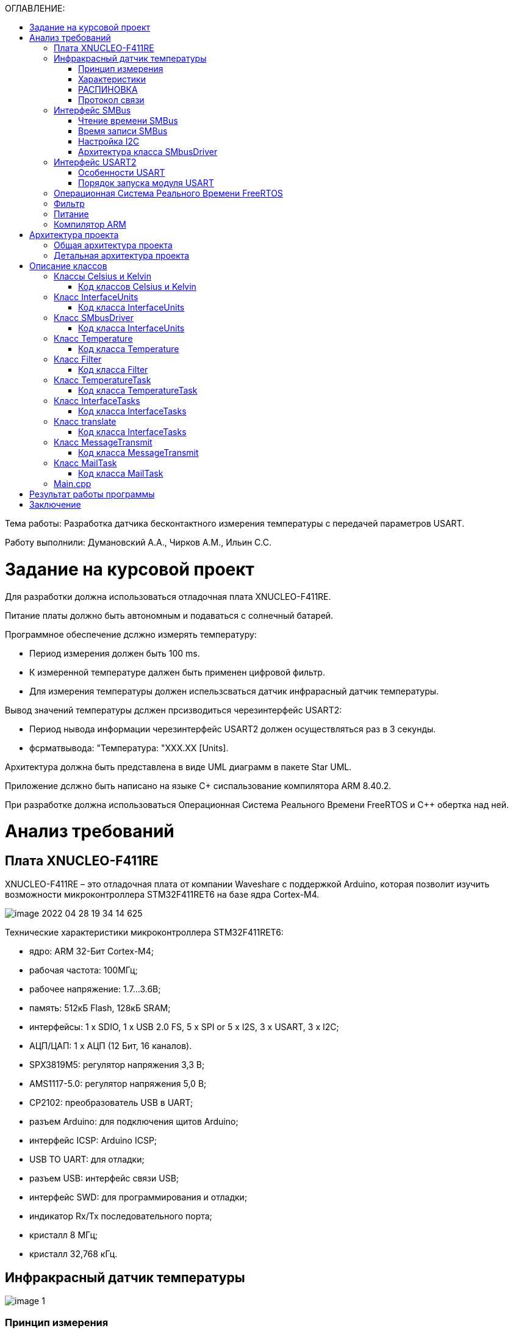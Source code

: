 :toc:
:toc-title: ОГЛАВЛЕНИЕ:

Тема работы: Разработка датчика бесконтактного измерения температуры с передачей параметров USART.

Работу выполнили: Думановский А.А., Чирков А.М., Ильин С.С.

= Задание на курсовой проект

Для разработки должна использоваться отладочная плата XNUCLEO-F411RE.

Питание платы должно быть автономным и подаваться с солнечный батарей.

Программное обеспечение дслжно измерять температуру:

* Период измерения должен быть 100 ms.
* К измеренной температуре далжен быть применен цифровой фильтр.
* Для измерения температуры должен испельзсваться датчик инфрарасный датчик температуры.

Вывод значений температуры дслжен прсизводиться черезинтерфейс USARТ2:

* Период нывода информации черезинтерфейс USART2 должен осуществляться раз в З секунды.
* фсрматвывода: "Температура: "XXX.XX [Units].

Архитектура должна быть представлена в виде UML диаграмм в пакете Star UML.

Приложение дслжно быть написано на языке C+ сиспальзование компилятора ARM 8.40.2.

При разработке должна использоваться Операционная Система Реального Времени FreeRTOS и С++ обертка над ней.

= Анализ требований

== Плата XNUCLEO-F411RE

XNUCLEO-F411RE – это отладочная плата от компании Waveshare с поддержкой Arduino, которая позволит изучить возможности микроконтроллера STM32F411RET6 на базе ядра Cortex-M4.

image::image-2022-04-28-19-34-14-625.png[]

Технические характеристики микроконтроллера STM32F411RET6:

* ядро: ARM 32-Бит Cortex-M4;
* рабочая частота: 100МГц;
* рабочее напряжение: 1.7...3.6В;
* память: 512кБ Flash, 128кБ SRAM;
* интерфейсы: 1 x SDIO, 1 x USB 2.0 FS, 5 x SPI or 5 x I2S, 3 x USART, 3 x I2C;
* АЦП/ЦАП: 1 x АЦП (12 Бит, 16 каналов).
* SPX3819M5: регулятор напряжения 3,3 В;
* AMS1117-5.0: регулятор напряжения 5,0 В;
* CP2102: преобразователь USB в UART;
* разъем Arduino: для подключения щитов Arduino;
* интерфейс ICSP: Arduino ICSP;
* USB TO UART: для отладки;
* разъем USB: интерфейс связи USB;
* интерфейс SWD: для программирования и отладки;
* индикатор Rx/Tx последовательного порта;
* кристалл 8 МГц;
* кристалл 32,768 кГц.

== Инфракрасный датчик температуры

image::image-1.png[]

=== Принцип измерения
Для бесконтактного инфракрасного модуля измерения температуры поле зрения (FOV) является очень важным понятием.
FOV определяется 50% сигналом излучения, принимаемым термоэлектрической батареей. И это связано с осью шпинделя датчика.
Обнаруженная температура представляет собой средневзвешенное значение температуры объекта, обнаруженной в FOV.
Таким образом, значение является наиболее правильным, пока объект покрывает весь FOV.

=== Характеристики
* Мощность: 3,3 В ~ 5 В.
* Диапазон измерения (площадь): 40°C ~ 85°C.
* Диапазон измерения (объект): -70°C ~ 380°C.
* Разрешение: 0,02°C.
* Точность: ±0,5°C (0~50°C).

=== РАСПИНОВКА
|====

|PIN |Описание
|VCC
|3,3 В/5 В
|GND
|Земля
|SDA
|Ввод данных I2C
|SCL
|Тактовый контакт I2C
|====

=== Протокол связи
Этот датчик имеет цифровой выход PWM и SMBus (шина управления системой). В этом документе мы вводим только связь SMBus. SMBus – это двухпроводной интерфейс, основанный на принципе I2C.
Стартовый сигнал: SCL имеет ВЫСОКИЙ уровень, SDA переключается с ВЫСОКОГО на НИЗКИЙ, начинается передача данных.

Сигнал остановки: SCL имеет высокий уровень, SDA переходит от низкого уровня к высокому, передача завершена.

image::image-2.png[]

ACK: Каждый раз, когда Master (Slave) получает 8-битные данные от Slave (Master), он отправляет ACK обратно отправителю, чтобы сообщить, что данные были успешно переданы, удерживая SDA неактивным в течение всего периода SCL.

image::image-2022-03-03-22-27-29-983.png[]
image::image-2022-03-03-22-27-40-076.png[]


== Интерфейс SMBus

=== Чтение времени SMBus

image::image-2022-03-03-22-28-23-809.png[]

1. MD отправит сигнал Start, затем 8-битные данные на SD. Данные объединяются с 7-битным адресом SD и битом операции «Чтение». SD ответит на ACK после получения.
2. MD отправляет SD 8-битную команду, SD ответит ACK.
3. MD отправляет сигнал «Пуск» и 8-битные данные, которые снова объединяются с 7-битным адресом SD и битом операции «Чтение». SD ответит на ACK и отправит данные в своем регистре на MD после их получения.
Примечание. MD должен отправлять ACK каждый раз, когда получает байт. Если MD получает PEC, он посылает сигнал Stop для прекращения связи после ACK.

=== Время записи SMBus

image::image-2022-03-03-22-28-45-693.png[]

1. MD отправляет сигнал «Пуск» и отправляет 8-битные данные, которые объединяются с 7-битным адресом SD и битом операции «Запись» в SD. SD ответит на сигнал ACK.
2. MD отправляет 8-битную команду на SD и получает ACK от SD.
3. MD сначала отправляет младшие байты данных, после получения ACK он отправляет старшие байты. Получите ACK, затем отправьте байты PEC.
4. В конце отправьте сигнал «Стоп», чтобы остановить связь.

=== Настройка I2C

1) Подача тактирования I2C:
Установка бита I2С в регистре АРВ1.

[source, c++]
RCC::APB1ENR::I2C1EN::Enable::Set();

2)	Включаем режим SMBus CR1.

В модуле I2C
Бит 1 SMBUS: режим SMBus
0: режим I2C
1: режим SMBus

3)	Включаем распознавания устройства SMBus
Бит 3 SMBTYPE: Тип SMBus.

0: Устройство SMBus

1: SMBus Host

SMBus Адрес устройства по умолчанию распознается, если SMBTYPE=0

Адрес хоста SMBus распознается, если SMBTYPE=1

4)	Подключаем Standartmodдля установления частоты 2 МГц

Бит 15 F/S: I2C master mode selection.

0: Sm mode I2C.

1: Fm mode I2C.

5)	Выставляем частоту периферийного устройстваI2C_CR2

Биты 5:0 FREQ[5:0]: Тактовая частота периферийного устройства.

Выбирается на основе доступных частот ИК датчика 0b010000: 16МГц.

6)	Настройка регистра таймеров I2C_CCR

Бит 15 устанавливается в 0, т.к. не выполняется отношение Tlow к Thigh как 1/2.

Из DataSheet по ИК датчику MLX90614 можно определить Thigh=45..55мкси Tlow=27..33 мс.

image::image-2022-04-22-21-57-19-873.png[]

Бит 11 регистр тайминга CCR.

TPCLK1 – период APB1, получаемый по формуле 1/f, где f=16MHz.

TPCLK1=0,0625мкс.

Используя формулу:

image::image-2022-04-22-21-58-15-306.png[]

И, взяв Thigh=50, определим CCR= 250(FA).

Tlow= 9 мс.

7)	Выставляем бит макс нарастанияI2C_TRISE

TRISE [5:0]: Максимальное время нарастания в режиме Fm/Sm (режим ведущего устройства).

Эти биты должны обеспечивать максимальную длительность петли обратной связи SCL в режиме ведущего устройства.

Так как особых требований нет возьмём SCLhigh = 1000 нс.
Используя формулу:

image::image-2022-04-22-22-00-10-481.png[]

1/0,0625=16+1, тогда TRISE 11h.

8)	Настройка портов
Для корректной работы интерфейсови портов переведём B8 (SCL), B9 (SDA) в альтернативный режим.

[source, c++]
GPIOB::MODER::MODER8::Alternate::Set();
GPIOB::MODER::MODER9::Alternate::Set();

Установим альтернативные функции регистраAFRHSCLиSDA:

[source, c++]
GPIOB::AFRH::AFRH8::Af4::Set();
GPIOB::AFRH::AFRH9::Af4::Set();

В регистре OTYPER, отвечающем за выводы, настроим портыB8и B9используя команду OutputOpenDrain.
Выход с открытым стоком. Функционально аналогичен выходу с открытым коллектором.
При низком логическом уровне замыкает вывод на землю, при высоком – бросает в воздухе.

[source, c++]
GPIOB::OTYPER::OT8::OutputOpenDrain::Set();
GPIOB::OTYPER::OT9::OutputOpenDrain::Set();

Установим подтяжку к единице на B8, B9 портах, т.к. без неё будет разрыв.

[source, c++]
GPIOB::PUPDR::PUPDR8::PullUp::Set() ;
GPIOB::PUPDR::PUPDR9::PullUp::Set() ;

image::image-2022-04-22-22-05-37-559.png[]

9)	Генерируем старт

10)	Алгоритм считывания
Инициация передачи I2C:

[source, c++]
I2C1::CR1::START::Enable::Set();

Проверить бит SB пока он не станет = 1 (установился ли стартовый бит).

[source, c++]
while(I2C1::SR1::SB::Value0::IsSet())
{
}

Получение данных с регистра SR1.

[source, c++]
I2C1::SR1::Get();

Включение ACK (бит подтверждения – если мастер записывает в SLAVE, то SLAVE долженкаждый
байт подтверждать сигналом ACK. Если слейв отправляет данные мастеру,
то мастер должен на все байты отвечать ACK, кроме последнего — это будет сигналом,
что больше отправлять данные не требуется) для модуляI2C.

Данный бит необходимо установить сразу. Что бы принять ответ от подчинённого устройства.

[source, c++]
I2C1::CR1::ACK::Acknowledge::Set();

I2C_DR нужен для отправки данных и их приёма,
туда передаётся адрес устройства (ИК-датчика) (0 если запись, 1 если чтение).

[source, c++]
I2C1::DR::Write(0x00);

Дождаться бита ADDR (адрес отправлен и воспринят slave-устройством) в SR1, пока не станет =1.

[source, c++]
while(I2C1::SR1::ADDR::Value0::IsSet())
{
}

Получение данных с регистра SR1, SR2.

[source, c++]
I2C1::SR1::Get();
I2C1::SR2::Get();

Далее необходимо записать адрес регистра, в котором хранятся значения температуры.

image::image-2022-04-22-22-08-21-602.png[]

[source, c++]
I2C1::DR::Write(0x07);

Дождаться установки бита ТхЕ (буфер свободен для внесения данных для последующей передачи).

[source, c++]
while(I2C1::SR1::TxE::Value0::IsSet())
{
}

Повторный запуск

[source, c++]
I2C1::CR1::START::Enable::Set();

Проверить бит SB пока он не станет = 1.

[source, c++]
while(I2C1::SR1::SB::Value0::IsSet())
{
}

Считываем с регистра информацию

[source, c++]
I2C1::DR::Write(0x01);

Дождаться бита ADDR в SR1, пока не станет =1.

[source, c++]
while(I2C1::SR1::ADDR::Value0::IsSet())
{
}

Отключение бита ACK.

[source, c++]
I2C1::CR1::ACK::NoAcknowledge::Set();

Включение POS, чтобы проверить посылку на ошибки.

[source, c++]
I2C1::CR1::POS::NextByte::Set();

Для скидывания ADDR необходимо получить данные с регистровSR1иSR2

[source, c++]
I2C1::SR1::Get();
I2C1::SR2::Get();

Завершение передачи.

[source, c++]
while (I2C1::SR1::BTF::Value0::IsSet())
{
}

Остановка I2C.

[source, c++]
I2C1::CR1::STOP::Enable::Set();

Из регистра DR 2 раза прочитать байты.

[source, c++]
I2C::DR::Get(); // байт 1
I2C::DR::Get(); // байт 2

=== Архитектура класса SMbusDriver

image::image-2022-04-22-22-16-50-707.png[]

Read() - возвращает значение температуры с датчика.

== Интерфейс USART2

=== Особенности USART
UASRT STM микроконтроллера очень обширный, но мы рассмотрим только то, что относится к UART
В модуле USART можно настраивать следующие параметры:

* Скорость обмена до 4 мбит/c.
* Контроль четности.
* 1 или 2 стоповых битов.
* 8 или 9 бит данных.
* Запросы на детектирование ошибок приемо-передачи.
* Прерывания по приему, передачи, ошибкам передачи.
Для настройки и работы модуля UART нужны всего несколько регистров.

* USART_CR1/CR2/CR3 – регистр настройки 1.
* USART_DR – регистр принятого символа (регистр данных).
* USART_BRR – регистр настройки скорости передачи.
* USART_SR – регистр состояния.

=== Порядок запуска модуля USART
* Подключить USART к источнику тактирования – устанавливаем бит USART2EN в регистре APB1ENR (АЦП тактируется от матрицы шин APB1).
* Необходимо сконфигурировать порты. Настроить порты, на альтернативную функцию нужного модуля USART
* Настроить формат передачи байт, с помощью регистра CR1 и CR2
* Задать скорость передачи с помощью регистра BRR
* Разрешить передачу помощью бита TE и если надо прием, с помощью бита RE в модуле USART с помощью регистра CR1
* Включить сам модуль USART битом UE в регистре CR1


== Операционная Система Реального Времени FreeRTOS
ОСРВ предназначены для обеспечения интерфейса к ресурсам критических по времени системах является своевременность (timeless) выполнения обработки данных.
Задачей ОСРВ является обеспечение реакции на определенное действие за отведенный квант времени. Для разных задач квант может иметь разное значение.
Время реакции системы на события - интервал времени от события на объекте и до выполнения первой инструкции в программе обработки этого события. Интервал времени определяется свойствами операционной системы и архитектурой микроконтроллера.
ОСРВ упрощают разработку той программы, где необходимо паралельно обрабатывать множество действий, в том числе можно без особого труда добавить дополнительные, что позволяет расширить программу, однако в слишком тривиальных задачах она лишь дополнительно усложнит задачу.
ОСРВ обеспечивает многозадачность (или псевдомногозадачность).
Существует 2 версии многозадачности:

1. "Мягкого" реального времени программа либо выполняется за определенное время либо нет.
2.	"Жесткого" реального времени - каждая задача должна выполняться за отведенный квант времени, невыполнение ведет к краху системы.
В ОСРВ используются задачи, которые вызываются планировщиком каждый раз по прерыванию системного таймера либо при непосредственном вызове планировщика.
Каждый раз планировщик пробегается по списку задач выбирает задачу готовую к работе.
В кооперативной многозадачности планировщик смотрит завершена ли текущая зада и готова ли задача с большим приоритетом. В вытесняющем режиме планировщик лишь смотрит готовую задачу в большим приоритетом и в случае чего прерывает менее приоритетную.
Один из таймеров микроконтроллера настраивают на генерацию системных "тиков" - вызовов прерывания таймера в котором вызывается планировщик.

Free RTOS – бесплатная многозадачная операционная система реального времени для встраиваемых систем. Планировщик системы простой, но при этом позволяет задать приоритеты процессов, вытесняющую и невытесняющую многозадачность, очереди.
Задача – это подпрогамма, которая имеет свою точку входа, и исполняется внутри бесконечного цикла, Имеет собственный приоритет, стек, идентификатор. Задача может находить в нескольких состояниях и переходить в одно из другого.

== Фильтр

Входной сигнал необходимо будет отфильтровать с помощью фильтра с бесконечно-импульсной характеристикой БИХ.
На рисунке ниже представлены требования к нему.

image::image-2022-03-03-22-37-12-039.png[]

Время дискретизации фильтра совпадает с временем получения новых значений сигнала.

== Питание

Питание будет осуществляться с помощью солнечной батареи, поскольку питание будет нестабильно,
необходимо будет уменьшить частоту процессора.

== Компилятор ARM

Обычно микроконтроллер имеет постоянную память, из которой можно только читать (ПЗУ) и оперативную память, из которой можно читать и в которую можно писать (ОЗУ). Также часть адресов этой памяти отведены под регистры управления и регистры периферии.
Микроконтроллер на ядре Cortex M4 выполнен по Гарвардской архитектуре, память здесь разделена на три типа:

* ПЗУ (FLASH память в которой храниться программа)
* ОЗУ память для хранения временных данных (туда же можно по необходимости переместить программу и выполнить её из ОЗУ), память в которой находятся регистры отвечающие за настройку и работу с периферией и
* Память для хранения постоянных данных ЕЕPROM.
* Каждый регистр в архитектуре ARM представляет собой ресурс памяти и имеет длину в 32 бита, где каждый бит можно представить в виде выключателя с помощью которого осуществляется управление тем или иным параметром микроконтроллера.

Каждый регистр в архитектуре ARM представляет собой ресурс памяти и имеет длину в 32 бита, где каждый бит можно представить в виде выключателя с помощью которого осуществляется управление тем или иным параметром микроконтроллера.

= Архитектура проекта

== Общая архитектура проекта

image::image-2022-04-28-20-09-57-172.png[]

== Детальная архитектура проекта

image::image-2022-04-28-20-10-49-235.png[]

= Описание классов

== Классы Celsius и Kelvin

image::image-2022-04-28-20-18-29-496.png[]

GetUnits(): char* - возвращает указатель на unitsName

Convert(in temperature:float): float - переводит значение температуры из градумов Цельсия в Кельвины по формуле:
temperature+273.15

=== Код классов Celsius и Kelvin

celsius.cpp

[source, c++]
#include "celsius.h"
const char* Celsius::GetUnits() const
{
return (char*)unitsName;
}
float Celsius::Convert( float temperature) const
{
return temperature;
}

celsius.h

[source, c++]
#pragma once
#include "interfaceunits.h"
class Celsius: public InterfaceUnits
{
public:
const char* GetUnits() const override;
float Convert(float temperature) const override;
private:
const char* unitsName = "C";
};
inline Celsius celsius;

kelvin.cpp

[source, c++]
#include "kelvin.h"
const char* Kelvin::GetUnits() const
{
return (char*)unitsName;
}
float Kelvin::Convert( float temperature) const
{
temperature  = temperature+273.15;
return temperature;
}

kelvin.h

[source, c++]
#pragma once
#include "interfaceunits.h"
class Kelvin: public InterfaceUnits
{
public:
const char* GetUnits() const override;
float Convert(float temperature) const override;
private:
const char* unitsName = "K";
};
inline Kelvin kelvin;

== Класс InterfaceUnits

Отвечает за передачу необходимой единицы измеряемой величины.

image::image-2022-04-28-20-25-29-018.png[]

GetUnits(): char*- возвращает указатель на строку, содержащую единицу измерения.

Convert(temperature:float): float - переводит значение температуры из градусов Цельсия в градусы Кельвина.

=== Код класса InterfaceUnits

interfaceunits.h
[source, c++]
#pragma once
class InterfaceUnits
{
public:
virtual const char* GetUnits() const;
virtual  float Convert(float temperature) const;
};

== Класс SMbusDriver

SMBus (System Management Bus) — последовательный протокол обмена данными для устройств питания.

image::image-2022-04-28-20-30-01-897.png[]

Read() - возвращает значение температуры с датчика.

=== Код класса InterfaceUnits

smbusdriver.h
[source, c++]
#pragma once
#include "thread.hpp"
#include "smbusdriver.h"
#include "i2c1registers.hpp" //for I2C1
class SMBusDriver
{
public:
 float Read(uint8_t address)
  {
    I2C1::CR1::START::Enable::Set();
    while(I2C1::SR1::SB::Value0::IsSet())
    {
    }
    I2C1::SR1::Get();
    I2C1::CR1::ACK::Acknowledge::Set() ;
    I2C1::DR::Write(SlaveAddress);
    while(I2C1::SR1::ADDR::Value0::IsSet())
    {
    }
    I2C1::SR1::Get();
    I2C1::SR2::Get();
    I2C1::DR::Write(address);
    while(I2C1::SR1::TxE::Value0::IsSet())
    {
    }
    I2C1::CR1::START::Enable::Set();
    while(I2C1::SR1::SB::Value0::IsSet())
    {
    }
    I2C1::DR::Write(AddressToSend);
    while(I2C1::SR1::ADDR::Value0::IsSet())
    {
    }
    I2C1::CR1::ACK::NoAcknowledge::Set() ;
    I2C1::CR1::POS::NextByte::Set();
    I2C1::SR1::Get();
    I2C1::SR2::Get();
    while (I2C1::SR1::BTF::Value0::IsSet())
    {
    }
    I2C1::CR1::STOP::Enable::Set();
    uint16_t value = I2C1::DR::Get();
    value = value + (I2C1::DR::Get()<<8);
    float valueC = value*0.02F - 273.15F;
    return valueC;
  }
 private:
uint8_t SlaveAddress =0x00;
uint8_t  AddressToSend =0x01;
};

== Класс Temperature

Принимает данные, преобразует их в нужную единицу измерения.

image::image-2022-04-28-20-33-37-919.png[]

TakeTempValue():void - преобразует данные с датчика в значение температуры с необходимой единицей.

TakeTempUnits(): char* - берет необходимую единицу измерения.

Unit: char - полученная единица измерения.

TempData - полученное значение температуры.

=== Код класса Temperature

temperature.cpp
[source, c++]
#include "temperature.h"
#include "interfaceunits.h"
#include "smbusdriver.h"
#include "kelvin.h"
const char* Temperature::TakeTempUnits() const
{
const char* result = &NoUnits[0];
   if(currentunits != nullptr)
   {
   result =  currentunits->GetUnits();
   }
   return result;
  }
  float Temperature::TakeTempValue()
  {
    temperature  = smbus.Read(0x07);
    return currentunits -> Convert(temperature);
  }

temperature.h
[source, c++]
#pragma once
#include "interfaceunits.h"
#include "smbusdriver.h"
class Temperature
{
public:
const char* TakeTempUnits() const;
float TakeTempValue();
void SetCurrentUnits(InterfaceUnits* units)
{
currentunits = units;
}
 private:
  SMBusDriver smbus;
  InterfaceUnits* currentunits = nullptr;
  float temperature;
  const char NoUnits[8] = "NoUnits";
};

== Класс Filter

image::image-2022-04-28-20-36-53-840.png[]

FiltredValue(Value:float): float - метод , который осуществляет фильтрацию значений и возвращает отфильтрованное значение Value:float.

Filtrer(in RC:float, in dt:float): float - конструктор, содержащий значения RC и dt.

oldFilterValue: float - прошлое отфильтрованное значение.

FilteredValue: float - новое отфильтрованное значение.

tau: float - постоянная времени.

=== Код класса Filter

filter.cpp
[source, c++]
#include "filter.h"
#include <math.h>
Filter::Filter(float RC, float dt)
  {
    tau = 1 - exp(-dt/RC);
  }
float Filter::FiltredValue(float Value)
{
FilteredValue = oldFilterValue + (Value - oldFilterValue) * tau;
oldFilterValue = FilteredValue;
return FilteredValue;
}

filter.h
[source, c++]
#pragma once
#include <chrono> // for 'ms' literal
class Filter
{
public:
   float FiltredValue(float Value);
   Filter(float RC, float dt);
 private:
   float oldFilterValue;
   float tau;
   float FilteredValue;
};

== Класс TemperatureTask

Будет фильтроваться температура с задержкой в 100 мс с высоким приоритетом.

image::image-2022-04-28-20-40-04-944.png[]

Execute(): void - наследуемый метод в котором будет осуществляться принятие данных.

=== Код класса TemperatureTask

temperaturetask.cpp
[source, c++]
#include "temperaturetask.h"
#include "temperature.h"
#include "filter.h"
#include "interfacetasks.h"
#include "kelvin.h" // for Kelvin
#include "celsius.h" // for Kelvin
TemperatureTask::TemperatureTask(std::chrono::milliseconds delay,Temperature& temperature,  Filter& filter): delayTask(delay), temperature(temperature), filter(filter), InterfaceTasks()
{
temperature.SetCurrentUnits(&celsius);
Triple.TaskName = "Temperature: ";
}
void TemperatureTask::Execute()
{
for(;;)
{
tempfromsens = temperature.TakeTempValue();
filteredvalue = filter.FiltredValue(tempfromsens);
     Triple.Value = filteredvalue;
     Triple.Unit =  temperature.TakeTempUnits();
     Sleep(delayTask);
    }
  }
  triple TemperatureTask::GetTriple() const
  {
    return Triple;
  }

temperaturetask.h
[source, c++]
#pragma once
#include "temperature.h"
#include "filter.h"
#include "interfacetasks.h"
class TemperatureTask: public OsWrapper::Thread<512>, public InterfaceTasks
{
public:
TemperatureTask(std::chrono::milliseconds delay, Temperature& temperature, Filter& filter);
void Execute() override;
triple GetTriple() const override;
private:
triple Triple;
Temperature& temperature;
float filteredvalue;
float tempfromsens;
Filter& filter;
std::chrono::milliseconds delayTask;
};

== Класс InterfaceTasks

Интерфейс предоставляет возможность передачи значений  переменной и ее единиц измерений имеющихся задач.

image::image-2022-04-28-20-43-13-599.png[]

Get(): pair - осуществляет передачу отяфльтрованного значения температуры и ее единицу измерения.

=== Код класса InterfaceTasks

interfacetasks.cpp
[source, c++]
#include "interfacetasks.h"
InterfaceTasks::InterfaceTasks()
{
}

interfacetasks.h
[source, c++]
#pragma once
typedef struct
{
float Value;
const char* Unit;
const char* TaskName;
} triple;
class InterfaceTasks
{
public:
virtual triple GetTriple() const =0;
InterfaceTasks();
};

== Класс translate

Переводит float в sting.

image::image-2022-04-28-20-47-37-234.png[]

=== Код класса InterfaceTasks

translate.cpp
[source, c++]
#include "translate.h"
#include <string> // for std::string
#include <iostream>
#include <sstream>
#include <iomanip>
Translate::Translate()
  {
  }
 std::string Translate::ToString(float Value,const char* Units, const char* TaskName)
 {
   resault = std::to_string(Value);
   resault.insert(0, TaskName);
   resault.append(" ");
   resault.append(Units);
   resault.append("    ");
   return resault;
 }

translate.h
[source, c++]
#pragma once
#include "interfacetasks.h"
#include <string> // for std::string
class Translate
{
public:
std::string ToString(float Value, const char* Units, const char* TaskName);
Translate();
 private:
 std::string resault;
 std::string resaultout;
};

== Класс MessageTransmit

Обращается к USART для передачи сообщения.

image::image-2022-04-28-20-48-51-482.png[]

Send(in мessage&:string): void - посылает сообщение посимвольно: посылает первый символ,
после чего ждет опустошение регистра, сдвигает указатель ptr на +1,
получает след символ и отправляет его.

=== Код класса MessageTransmit

messagetransmit.cpp
[source, c++]
#include "messagetransmit.h"
#include "usart2registers.hpp" //for USART2
#include <array>
#include <string>
#include "rtos.hpp"         // for Rtos
#include "mutex.hpp" // for Mutex
extern  OsWrapper::Mutex USARTMutex;
void MessageTransmit::Send(std::string& message) // Ïåðåäà÷à ññûëêè íà ñîîáùåíèå
{
while(*ptr != 0)
{
USART2::DR::Write(*ptr);
    while(USART2::SR::TXE::DataRegisterNotEmpty::IsSet())
    {
    }
     ptr++;
}
    if(*ptr == 0)
    {
      ptr= message.c_str();
   }
 }

messagetransmit.h
[source, c++]
#pragma once
#include <array>
#include <string>
//template <TUSART>
class MessageTransmit
{
public:
void Send(std::string& message);
 MessageTransmit() = default;
private:
 std::string& MessageToSend;
 const char  *ptr;
};

== Класс MailTask

Отправляет сообщение с задержкой в 3 секунды с нормальным приоритетом.

image::image-2022-04-28-20-51-36-543.png[]

Execute(): void - наследуемый метод в котором будет формироваться сообщение и задержка.

=== Код класса MailTask

mailtask.cpp
[source, c++]
#include "mailtask.h"
#include "messagetransmit.h"
#include "interfacetasks.h"
#include <array>
#include <string>
MailTask::MailTask(std::chrono::milliseconds delay, InterfaceTasks* value) : delayTask(delay), ValueUnit(value)
{
}
void MailTask::Execute()
{
  for(;;)
  {
    Triple =  ValueUnit -> GetTriple();
    messageToSend = translate.ToString(Triple.Value, Triple.Unit, Triple.TaskName);
    messageTransmit.Send(messageToSend);
    Sleep(delayTask);
  }
}

mailtask.h
[source, c++]
#pragma once
#include "messagetransmit.h"
#include "thread.hpp"
#include "translate.h"
#include "interfacetasks.h"
#include <string> // for std::string
#include <chrono> // for std::chrono::miliseconds
class MailTask : public OsWrapper::Thread<200>
{
public:
MailTask(std::chrono::milliseconds delay, InterfaceTasks* value );
void Execute() override;
private:
std::string messageToSend;
std::chrono::milliseconds delayTask;
Translate translate;
InterfaceTasks* ValueUnit = nullptr;
MessageTransmit messageTransmit;
//TemperatureTask& temperatureTask;
triple Triple;
};

== Main.cpp

[source, c++]
#include "rtos.hpp"         // for Rtos
#include "mailbox.hpp"      // for Mailbox
#include "event.hpp"        // for Event
#include "mailtask.h"
#include "messagetransmit.h"
#include "rccregisters.hpp" // for RCC
#include "usart2registers.hpp" //for USART2
#include "buttontask.h" // for MyFirstTask
#include "Application/Diagnostic/GlobalStatus.hpp"
#include <gpioaregisters.hpp>  // for GPIOA
#include <gpiobregisters.hpp>   // for GPIOB
#include <gpiocregisters.hpp>  // for GPIOC
#include "i2c1registers.hpp" //for I2C1
#include "smbusdriver.h"
#include "filter.h"
#include "temperaturetask.h"
#include "temperature.h"
#include <string>
#include <messagetransmit.h>
std::uint32_t SystemCoreClock = 16'000'000U;
extern "C" {
int __low_level_init(void)
{
//Switch on external 16 MHz oscillator
RCC::CR::HSION::On::Set();
while (RCC::CR::HSIRDY::NotReady::IsSet())
{
  }
  //Switch system clock on external oscillator
  RCC::CFGR::SW::Hsi::Set();
  while (!RCC::CFGR::SWS::Hsi::IsSet())
 {
  }
  >::Set();
   RCC::APB2ENR::SYSCFGEN::Enable::Set();
   GPIOA::MODER::MODER2::Alternate::Set();
   GPIOA::MODER::MODER3::Alternate::Set();
   GPIOA::AFRL::AFRL2::Af7::Set(); //Tx usart2
   GPIOA::AFRL::AFRL3::Af7::Set(); //Rx usart2
   RCC::APB1ENR::USART2EN::Enable::Set();
   USART2::CR1::OVER8::OversamplingBy16::Set();
   USART2::CR1::M::Data8bits::Set();
   USART2::CR1::PCE::ParityControlDisable::Set();
   USART2::BRR::Write(16'000'000/(9600));
   USART2::CR1::UE::Enable::Set();
//SMBus
RCC::APB1ENR::I2C1EN::Enable::Set();
I2C1::CR1::SMBUS::SmBusMode::Set();
I2C1::CR1::SMBTYPE::Device::Set();
I2C1::CCR::F_S::StandartMode::Set();
I2C1::CCR::CCR::Set(0xFA);
I2C1::CR2::FREQ::Set(0x10);
I2C1::TRISE::Write(0x11);
I2C1::CR1::PE::Enable::Set();
I2C1::OAR1::ADDMODE::Bits7::Set();
GPIOB::MODER::MODER8::Alternate::Set(); //Alternate moder 8
GPIOB::MODER::MODER9::Alternate::Set(); //Alternate moder 9
GPIOB::AFRH::AFRH8::Af4::Set();  //scl
GPIOB::AFRH::AFRH9::Af4::Set();  //sda
GPIOB::OTYPER::OT8::OutputOpenDrain::Set();
GPIOB::OTYPER::OT9::OutputOpenDrain::Set();
GPIOB::PUPDR::PUPDR8::PullUp::Set();
GPIOB::PUPDR::PUPDR9::PullUp::Set();
  return 1;
}
}
Filter filter(1.0F,0.1F);
Temperature temperature;
TemperatureTask temperatureTask(100ms,temperature,filter);
MailTask mailTask1(3000ms, &temperatureTask);
int main()
{
  USART2::CR1::TE::Enable::Set();
  using namespace OsWrapper;
  Rtos::CreateThread(temperatureTask, "TemperatureTask", ThreadPriority::highest);
  Rtos::CreateThread(mailTask1, "MailTask", ThreadPriority::normal);
  Rtos::Start();
  return 0;
}

= Результат работы программы

Результаты в градусах Цельсия, снятые с датчика при RC = 9 фильтра

image::image-2022-04-28-21-05-00-663.png[]

Результаты в градусах Цельсия, снятые с датчика при RC = 1 фильтра

image::image-2022-04-28-21-09-33-575.png[]

Результаты в градусах Кельвина, снятые с датчика при RC = 1 фильтра

image::image-2022-04-28-21-19-24-324.png[]

= Заключение

В ходе работы над курсовым проектом было разработано датчика бесконтактного измерения температуры MLX90614 с передачей параметров USART.
Вывод результатов измерения производится в Терминал.
